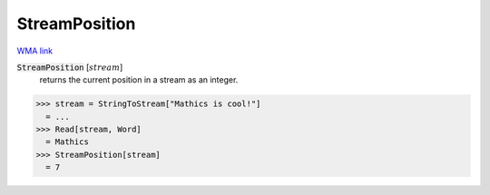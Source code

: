 StreamPosition
==============

`WMA link <https://reference.wolfram.com/language/ref/StreamPosition.html>`_


:code:`StreamPosition` [:math:`stream`]
    returns the current position in a stream as an integer.





>>> stream = StringToStream["Mathics is cool!"]
  = ...
>>> Read[stream, Word]
  = Mathics
>>> StreamPosition[stream]
  = 7
